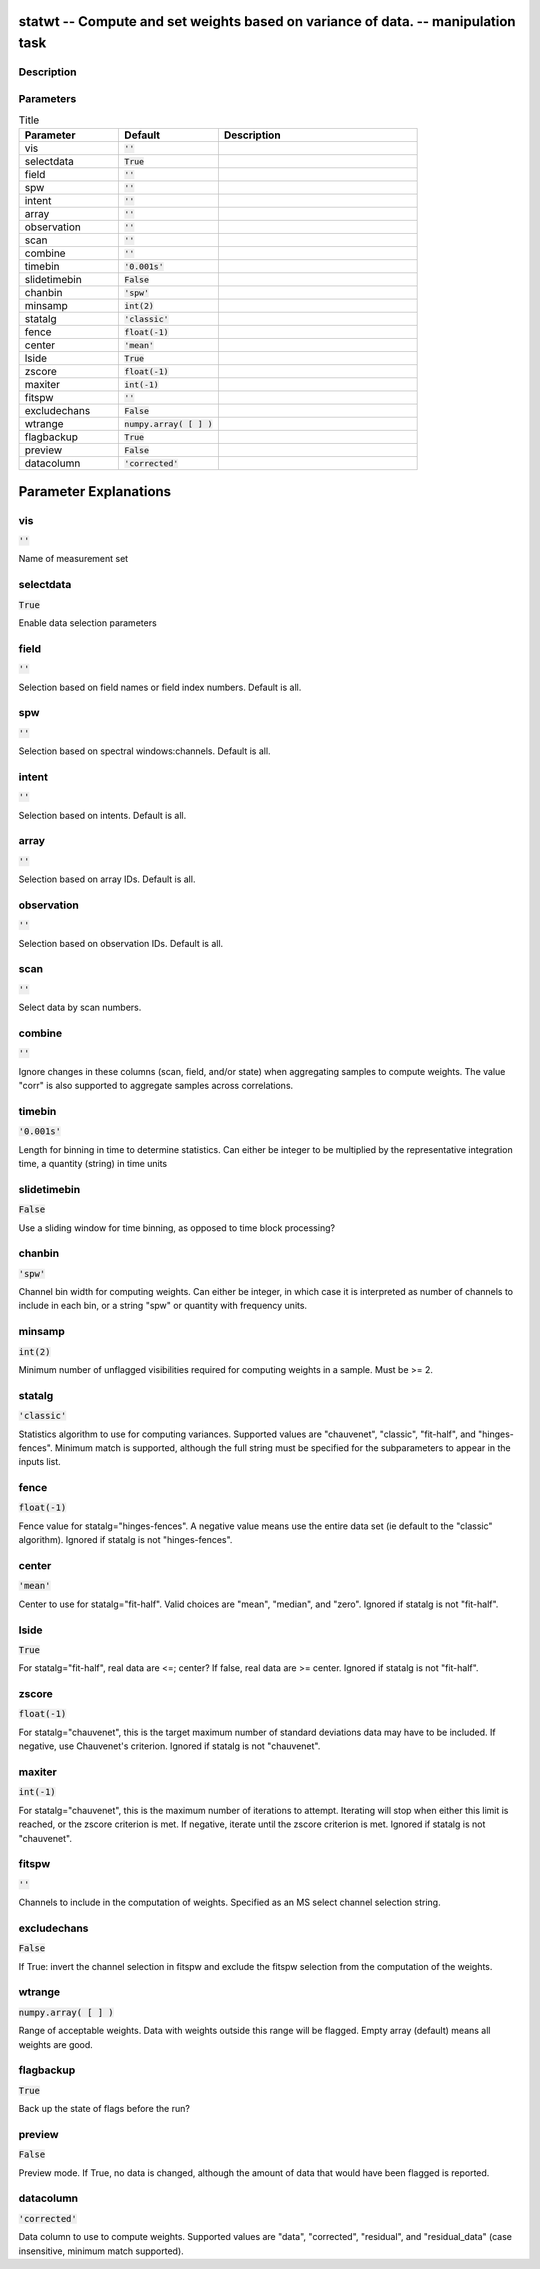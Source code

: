 statwt -- Compute and set weights based on variance of data. -- manipulation task
=======================================

Description
---------------------------------------



Parameters
---------------------------------------

.. list-table:: Title
   :widths: 25 25 50 
   :header-rows: 1
   
   * - Parameter
     - Default
     - Description
   * - vis
     - :code:`''`
     - 
   * - selectdata
     - :code:`True`
     - 
   * - field
     - :code:`''`
     - 
   * - spw
     - :code:`''`
     - 
   * - intent
     - :code:`''`
     - 
   * - array
     - :code:`''`
     - 
   * - observation
     - :code:`''`
     - 
   * - scan
     - :code:`''`
     - 
   * - combine
     - :code:`''`
     - 
   * - timebin
     - :code:`'0.001s'`
     - 
   * - slidetimebin
     - :code:`False`
     - 
   * - chanbin
     - :code:`'spw'`
     - 
   * - minsamp
     - :code:`int(2)`
     - 
   * - statalg
     - :code:`'classic'`
     - 
   * - fence
     - :code:`float(-1)`
     - 
   * - center
     - :code:`'mean'`
     - 
   * - lside
     - :code:`True`
     - 
   * - zscore
     - :code:`float(-1)`
     - 
   * - maxiter
     - :code:`int(-1)`
     - 
   * - fitspw
     - :code:`''`
     - 
   * - excludechans
     - :code:`False`
     - 
   * - wtrange
     - :code:`numpy.array( [  ] )`
     - 
   * - flagbackup
     - :code:`True`
     - 
   * - preview
     - :code:`False`
     - 
   * - datacolumn
     - :code:`'corrected'`
     - 


Parameter Explanations
=======================================



vis
---------------------------------------

:code:`''`

Name of measurement set


selectdata
---------------------------------------

:code:`True`

Enable data selection parameters


field
---------------------------------------

:code:`''`

Selection based on field names or field index numbers. Default is all.


spw
---------------------------------------

:code:`''`

Selection based on spectral windows:channels. Default is all.


intent
---------------------------------------

:code:`''`

Selection based on intents. Default is all.


array
---------------------------------------

:code:`''`

Selection based on array IDs. Default is all.


observation
---------------------------------------

:code:`''`

Selection based on observation IDs. Default is all.


scan
---------------------------------------

:code:`''`

Select data by scan numbers.


combine
---------------------------------------

:code:`''`

Ignore changes in these columns (scan, field, and/or state) when aggregating samples to compute weights. The value "corr" is also supported to aggregate samples across correlations.


timebin
---------------------------------------

:code:`'0.001s'`

Length for binning in time to determine statistics. Can either be integer to be multiplied by the representative integration time, a quantity (string) in time units


slidetimebin
---------------------------------------

:code:`False`

Use a sliding window for time binning, as opposed to time block processing?


chanbin
---------------------------------------

:code:`'spw'`

Channel bin width for computing weights. Can either be integer, in which case it is interpreted as number of channels to include in each bin, or a string "spw" or quantity with frequency units.


minsamp
---------------------------------------

:code:`int(2)`

Minimum number of unflagged visibilities required for computing weights in a sample. Must be >= 2.


statalg
---------------------------------------

:code:`'classic'`

Statistics algorithm to use for computing variances. Supported values are "chauvenet", "classic", "fit-half", and "hinges-fences". Minimum match is supported, although the full string must be specified for the subparameters to appear in the inputs list.


fence
---------------------------------------

:code:`float(-1)`

Fence value for statalg="hinges-fences". A negative value means use the entire data set (ie default to the "classic" algorithm). Ignored if statalg is not "hinges-fences".


center
---------------------------------------

:code:`'mean'`

Center to use for statalg="fit-half". Valid choices are "mean", "median", and "zero". Ignored if statalg is not "fit-half".


lside
---------------------------------------

:code:`True`

For statalg="fit-half", real data are <=; center? If false, real data are >= center. Ignored if statalg is not "fit-half".


zscore
---------------------------------------

:code:`float(-1)`

For statalg="chauvenet", this is the target maximum number of standard deviations data may have to be included. If negative, use Chauvenet\'s criterion. Ignored if statalg is not "chauvenet".


maxiter
---------------------------------------

:code:`int(-1)`

For statalg="chauvenet", this is the maximum number of iterations to attempt. Iterating will stop when either this limit is reached, or the zscore criterion is met. If negative, iterate until the zscore criterion is met. Ignored if statalg is not "chauvenet".


fitspw
---------------------------------------

:code:`''`

Channels to include in the computation of weights. Specified as an MS select channel selection string.


excludechans
---------------------------------------

:code:`False`

If True: invert the channel selection in fitspw and exclude the fitspw selection from the computation of the weights.


wtrange
---------------------------------------

:code:`numpy.array( [  ] )`

Range of acceptable weights. Data with weights outside this range will be flagged. Empty array (default) means all weights are good.


flagbackup
---------------------------------------

:code:`True`

Back up the state of flags before the run?


preview
---------------------------------------

:code:`False`

Preview mode. If True, no data is changed, although the amount of data that would have been flagged is reported.


datacolumn
---------------------------------------

:code:`'corrected'`

Data column to use to compute weights. Supported values are "data", "corrected", "residual", and "residual_data" (case insensitive, minimum match supported).




